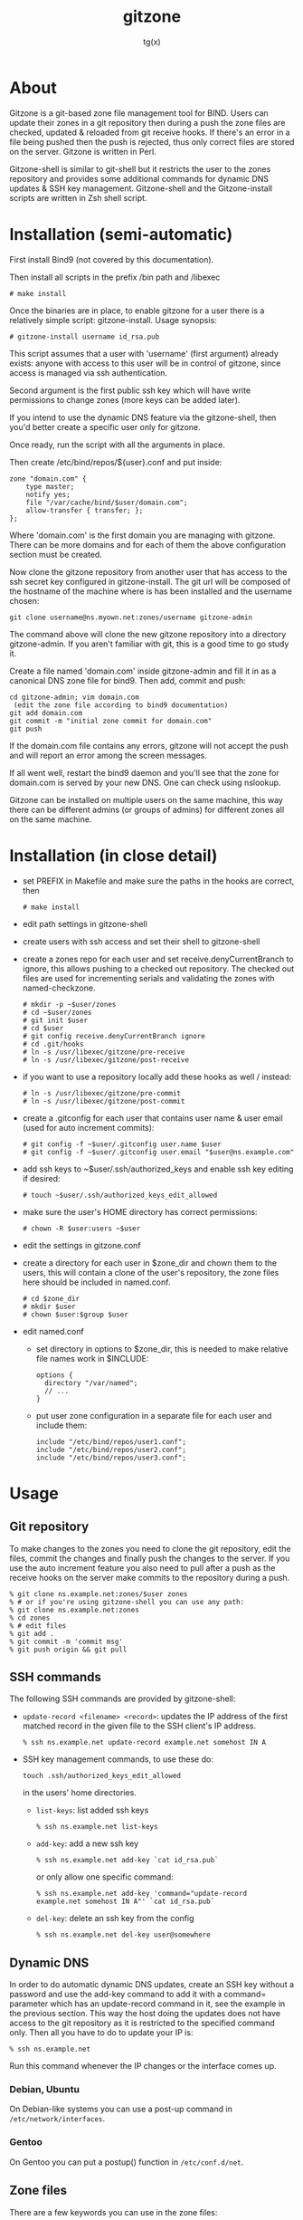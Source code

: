 #+TITLE: gitzone
#+AUTHOR: tg(x)
#+OPTIONS: ^:{}
#+INFOJS_OPT: view:showall ltoc:nil
#+STYLE: <style>html{max-width:1000px}</style>

#+LATEX_HEADER: \usepackage{lmodern}
#+LATEX_HEADER: \usepackage{fullpage}

* About

Gitzone is a git-based zone file management tool for BIND. Users can update
their zones in a git repository then during a push the zone files are checked,
updated & reloaded from git receive hooks. If there's an error in a file being
pushed then the push is rejected, thus only correct files are stored on the
server. Gitzone is written in Perl.

Gitzone-shell is similar to git-shell but it restricts the user to the
zones repository and provides some additional commands for dynamic DNS
updates & SSH key management. Gitzone-shell and the Gitzone-install
scripts are written in Zsh shell script.

#+LATEX: \pagebreak


* Installation (semi-automatic)

First install Bind9 (not covered by this documentation).

Then install all scripts in the prefix /bin path and /libexec

  : # make install

Once the binaries are in place, to enable gitzone for a user there is
a relatively simple script: gitzone-install. Usage synopsis:

  : # gitzone-install username id_rsa.pub

This script assumes that a user with 'username' (first argument)
already exists: anyone with access to this user will be in control of
gitzone, since access is managed via ssh authentication.

Second argument is the first public ssh key which will have write
permissions to change zones (more keys can be added later).

If you intend to use the dynamic DNS feature via the gitzone-shell,
then you'd better create a specific user only for gitzone.

Once ready, run the script with all the arguments in place.

Then create /etc/bind/repos/${user}.conf and put inside:

#+BEGIN_EXAMPLE
zone "domain.com" {
	type master;
	notify yes;
	file "/var/cache/bind/$user/domain.com";
	allow-transfer { transfer; };
};
#+END_EXAMPLE

Where 'domain.com' is the first domain you are managing with
gitzone. There can be more domains and for each of them the above
configuration section must be created.

Now clone the gitzone repository from another user that has access to
the ssh secret key configured in gitzone-install. The git url will be
composed of the hostname of the machine where is has been installed
and the username chosen:

: git clone username@ns.myown.net:zones/username gitzone-admin

The command above will clone the new gitzone repository into a
directory gitzone-admin. If you aren't familiar with git, this is a
good time to go study it.

Create a file named 'domain.com' inside gitzone-admin and fill it in
as a canonical DNS zone file for bind9. Then add, commit and push:

#+BEGIN_EXAMPLE
cd gitzone-admin; vim domain.com
 (edit the zone file according to bind9 documentation)
git add domain.com
git commit -m "initial zone commit for domain.com"
git push
#+END_EXAMPLE

If the domain.com file contains any errors, gitzone will not accept
the push and will report an error among the screen messages.
 

If all went well, restart the bind9 daemon and you'll see that the
zone for domain.com is served by your new DNS. One can check using
nslookup.

Gitzone can be installed on multiple users on the same machine,
this way there can be different admins (or groups of admins)
for different zones all on the same machine.

* Installation (in close detail)

- set PREFIX in Makefile and make sure the paths in the hooks are correct, then
  : # make install

- edit path settings in gitzone-shell

- create users with ssh access and set their shell to gitzone-shell

- create a zones repo for each user and set receive.denyCurrentBranch to ignore,
  this allows pushing to a checked out repository. The checked out files are
  used for incrementing serials and validating the zones with named-checkzone.
  : # mkdir -p ~$user/zones
  : # cd ~$user/zones
  : # git init $user
  : # cd $user
  : # git config receive.denyCurrentBranch ignore
  : # cd .git/hooks
  : # ln -s /usr/libexec/gitzone/pre-receive
  : # ln -s /usr/libexec/gitzone/post-receive

- if you want to use a repository locally add these hooks as well / instead:
  : # ln -s /usr/libexec/gitzone/pre-commit
  : # ln -s /usr/libexec/gitzone/post-commit

- create a .gitconfig for each user that contains user name & user email (used
  for auto increment commits):
  : # git config -f ~$user/.gitconfig user.name $user
  : # git config -f ~$user/.gitconfig user.email "$user@ns.example.com"

- add ssh keys to ~$user/.ssh/authorized_keys and enable ssh key editing if desired:
  : # touch ~$user/.ssh/authorized_keys_edit_allowed

- make sure the user's HOME directory has correct permissions:
  : # chown -R $user:users ~$user

- edit the settings in gitzone.conf

- create a directory for each user in $zone_dir and chown them to the users, this
  will contain a clone of the user's repository, the zone files here should be
  included in named.conf.
  : # cd $zone_dir
  : # mkdir $user
  : # chown $user:$group $user

- edit named.conf
  - set directory in options to $zone_dir, this is needed to make relative file
    names work in $INCLUDE:
    : options {
    :   directory "/var/named";
    :   // ...
    : }

  - put user zone configuration in a separate file for each user and include them:
    : include "/etc/bind/repos/user1.conf";
    : include "/etc/bind/repos/user2.conf";
    : include "/etc/bind/repos/user3.conf";

* Usage

** Git repository

To make changes to the zones you need to clone the git repository, edit the
files, commit the changes and finally push the changes to the server.  If you
use the auto increment feature you also need to pull after a push as the receive
hooks on the server make commits to the repository during a push.

#+BEGIN_EXAMPLE
  % git clone ns.example.net:zones/$user zones
  % # or if you're using gitzone-shell you can use any path:
  % git clone ns.example.net:zones
  % cd zones
  % # edit files
  % git add .
  % git commit -m 'commit msg'
  % git push origin && git pull
#+END_EXAMPLE

** SSH commands

The following SSH commands are provided by gitzone-shell:

- =update-record <filename> <record>=: updates the IP address of the first matched
  record in the given file to the SSH client's IP address.
  : % ssh ns.example.net update-record example.net somehost IN A

- SSH key management commands, to use these do:
  : touch .ssh/authorized_keys_edit_allowed
  in the users' home directories.

  - =list-keys=: list added ssh keys
    : % ssh ns.example.net list-keys

  - =add-key=: add a new ssh key
    : % ssh ns.example.net add-key `cat id_rsa.pub`

    or only allow one specific command:
    : % ssh ns.example.net add-key 'command="update-record example.net somehost IN A"' `cat id_rsa.pub`

  - =del-key=: delete an ssh key from the config
    : % ssh ns.example.net del-key user@somewhere

** Dynamic DNS

In order to do automatic dynamic DNS updates, create an SSH key without a
password and use the add-key command to add it with a command= parameter which
has an update-record command in it, see the example in the previous
section. This way the host doing the updates does not have access to the git
repository as it is restricted to the specified command only. Then all you have to do to
update your IP is:
: % ssh ns.example.net

Run this command whenever the IP changes or the interface comes up.

*** Debian, Ubuntu

On Debian-like systems you can use a post-up command in =/etc/network/interfaces=.

*** Gentoo

On Gentoo you can put a postup() function in =/etc/conf.d/net=.

** Zone files

There are a few keywords you can use in the zone files:

- ;AUTO_INCREMENT after a serial number to automatically increment it during
  a push. If the number is 10 digits and starts with 20 it's treated as a date.
  e.g.:
  : example.net.  IN  SOA  ns1.example.net. hostmaster.example.net. (
  :                        2011013101  ;AUTO_INCREMENT
  :                        1d 2h 4w 2d )

- $INCLUDE can be used to include other files from the repository, the file
  names should be prefixed with the user name

- ;INCLUDED_BY on the first line of a file indicates what other files include
  this file. When this file is committed & pushed all the other files listed
  after ;INCLUDED_BY are reloaded as well.

  E.g. if you have the following files in the repository then a change in
  example-common would result in the reload of both example.net & example.org:

  - example.net:
    : ...
    : $INCLUDE username/example-common example.net.

  - example.org:
    : ...
    : $INCLUDE username/example-common example.org.

  - example-common:
    : ;INCLUDED_BY example.net example.org
    : ...
